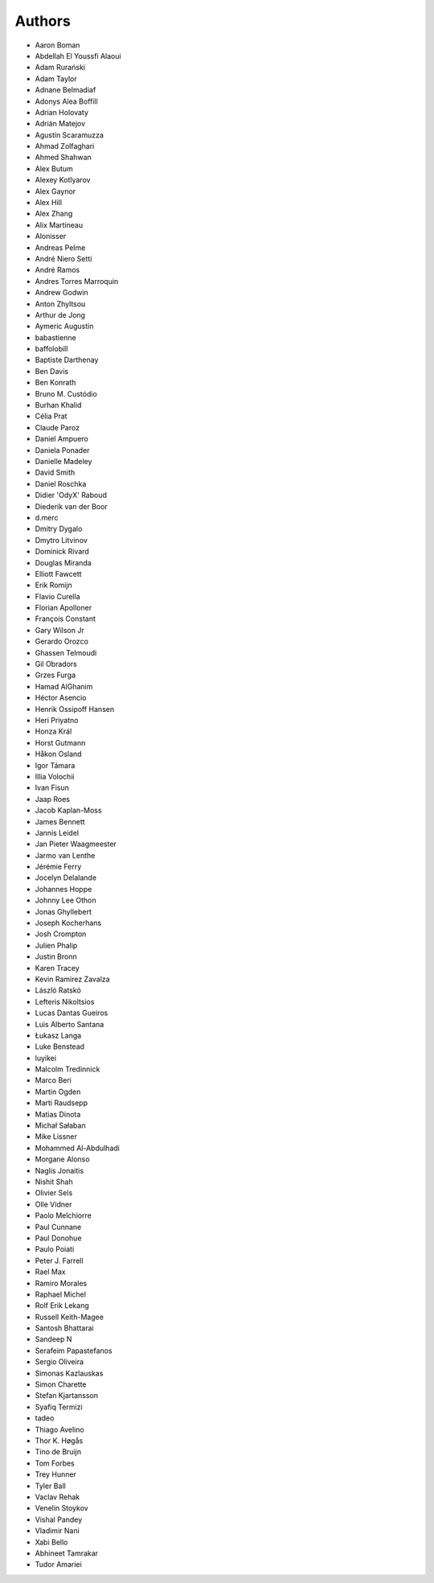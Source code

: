 Authors
=======

* Aaron Boman
* Abdellah El Youssfi Alaoui
* Adam Rurański
* Adam Taylor
* Adnane Belmadiaf
* Adonys Alea Boffill
* Adrian Holovaty
* Adrián Matejov
* Agustín Scaramuzza
* Ahmad Zolfaghari
* Ahmed Shahwan
* Alex Butum
* Alexey Kotlyarov
* Alex Gaynor
* Alex Hill
* Alex Zhang
* Alix Martineau
* Alonisser
* Andreas Pelme
* André Niero Setti
* André Ramos
* Andres Torres Marroquin
* Andrew Godwin
* Anton Zhyltsou
* Arthur de Jong
* Aymeric Augustin
* babastienne
* baffolobill
* Baptiste Darthenay
* Ben Davis
* Ben Konrath
* Bruno M. Custódio
* Burhan Khalid
* Célia Prat
* Claude Paroz
* Daniel Ampuero
* Daniela Ponader
* Danielle Madeley
* David Smith
* Daniel Roschka
* Didier 'OdyX' Raboud
* Diederik van der Boor
* d.merc
* Dmitry Dygalo
* Dmytro Litvinov
* Dominick Rivard
* Douglas Miranda
* Elliott Fawcett
* Erik Romijn
* Flavio Curella
* Florian Apolloner
* François Constant
* Gary Wilson Jr
* Gerardo Orozco
* Ghassen Telmoudi
* Gil Obradors
* Grzes Furga
* Hamad AlGhanim
* Héctor Asencio
* Henrik Ossipoff Hansen
* Heri Priyatno
* Honza Král
* Horst Gutmann
* Håkon Osland
* Igor Támara
* Illia Volochii
* Ivan Fisun
* Jaap Roes
* Jacob Kaplan-Moss
* James Bennett
* Jannis Leidel
* Jan Pieter Waagmeester
* Jarmo van Lenthe
* Jérémie Ferry
* Jocelyn Delalande
* Johannes Hoppe
* Johnny Lee Othon
* Jonas Ghyllebert
* Joseph Kocherhans
* Josh Crompton
* Julien Phalip
* Justin Bronn
* Karen Tracey
* Kevin Ramirez Zavalza
* László Ratskó
* Lefteris Nikoltsios
* Lucas Dantas Gueiros
* Luis Alberto Santana
* Łukasz Langa
* Luke Benstead
* luyikei
* Malcolm Tredinnick
* Marco Beri
* Martin Ogden
* Marti Raudsepp
* Matias Dinota
* Michał Sałaban
* Mike Lissner
* Mohammed Al-Abdulhadi
* Morgane Alonso
* Naglis Jonaitis
* Nishit Shah
* Olivier Sels
* Olle Vidner
* Paolo Melchiorre
* Paul Cunnane
* Paul Donohue
* Paulo Poiati
* Peter J. Farrell
* Rael Max
* Ramiro Morales
* Raphael Michel
* Rolf Erik Lekang
* Russell Keith-Magee
* Santosh Bhattarai
* Sandeep N
* Serafeim Papastefanos
* Sergio Oliveira
* Simonas Kazlauskas
* Simon Charette
* Stefan Kjartansson
* Syafiq Termizi
* tadeo
* Thiago Avelino
* Thor K. Høgås
* Tino de Bruijn
* Tom Forbes
* Trey Hunner
* Tyler Ball
* Vaclav Rehak
* Venelin Stoykov
* Vishal Pandey
* Vladimir Nani
* Xabi Bello
* Abhineet Tamrakar
* Tudor Amariei
